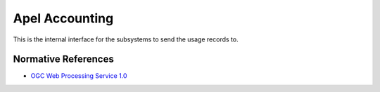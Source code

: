 .. _group___apel_accounting:

Apel Accounting
---------------



.. uml::

  !include includes/skins.iuml
  skinparam backgroundColor #FFFFFF
  skinparam componentStyle uml2
  !include source/groups/group___apel_accounting.iuml

This is the internal interface for the subsystems to send the usage records to.

Normative References
^^^^^^^^^^^^^^^^^^^^
- `OGC Web Processing Service 1.0 <http://portal.opengeospatial.org/files/?artifact_id=24151>`_


